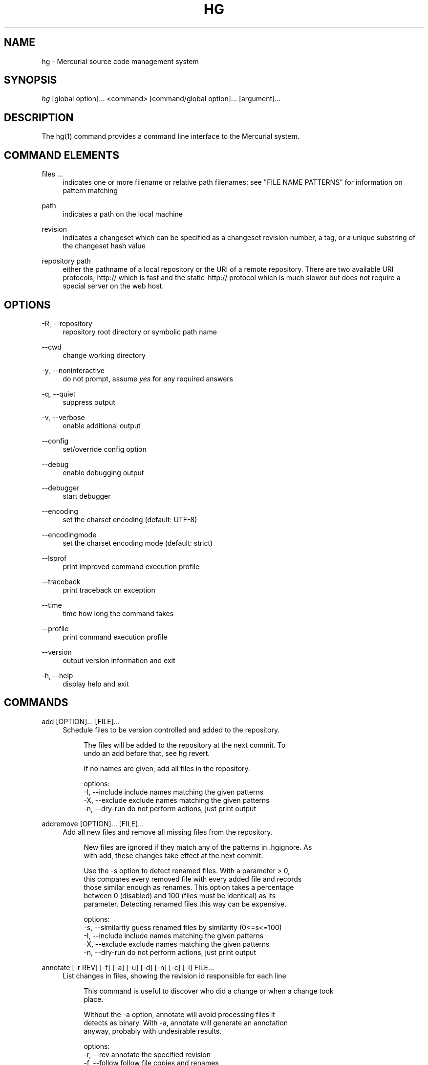 .\"     Title: hg
.\"    Author: 
.\" Generator: DocBook XSL Stylesheets v1.73.2 <http://docbook.sf.net/>
.\"      Date: 03/24/2008
.\"    Manual: 
.\"    Source: 
.\"
.TH "HG" "1" "03/24/2008" "" ""
.\" disable hyphenation
.nh
.\" disable justification (adjust text to left margin only)
.ad l
.SH "NAME"
hg \- Mercurial source code management system
.SH "SYNOPSIS"
\fIhg\fR [global option]\&... <command> [command/global option]\&... [argument]\&...
.sp
.SH "DESCRIPTION"
The hg(1) command provides a command line interface to the Mercurial system\.
.sp
.SH "COMMAND ELEMENTS"
.PP
files \&...
.RS 4
indicates one or more filename or relative path filenames; see "FILE NAME PATTERNS" for information on pattern matching
.RE
.PP
path
.RS 4
indicates a path on the local machine
.RE
.PP
revision
.RS 4
indicates a changeset which can be specified as a changeset revision number, a tag, or a unique substring of the changeset hash value
.RE
.PP
repository path
.RS 4
either the pathname of a local repository or the URI of a remote repository\. There are two available URI protocols, http:// which is fast and the static\-http:// protocol which is much slower but does not require a special server on the web host\.
.RE
.SH "OPTIONS"
.PP
\-R, \-\-repository
.RS 4
repository root directory or symbolic path name
.RE
.PP
\-\-cwd
.RS 4
change working directory
.RE
.PP
\-y, \-\-noninteractive
.RS 4
do not prompt, assume
\fIyes\fR
for any required answers
.RE
.PP
\-q, \-\-quiet
.RS 4
suppress output
.RE
.PP
\-v, \-\-verbose
.RS 4
enable additional output
.RE
.PP
\-\-config
.RS 4
set/override config option
.RE
.PP
\-\-debug
.RS 4
enable debugging output
.RE
.PP
\-\-debugger
.RS 4
start debugger
.RE
.PP
\-\-encoding
.RS 4
set the charset encoding (default: UTF\-8)
.RE
.PP
\-\-encodingmode
.RS 4
set the charset encoding mode (default: strict)
.RE
.PP
\-\-lsprof
.RS 4
print improved command execution profile
.RE
.PP
\-\-traceback
.RS 4
print traceback on exception
.RE
.PP
\-\-time
.RS 4
time how long the command takes
.RE
.PP
\-\-profile
.RS 4
print command execution profile
.RE
.PP
\-\-version
.RS 4
output version information and exit
.RE
.PP
\-h, \-\-help
.RS 4
display help and exit
.RE
.SH "COMMANDS"
.PP
add [OPTION]\&... [FILE]\&...
.RS 4
Schedule files to be version controlled and added to the repository\.
.sp
.RS 4
.nf
The files will be added to the repository at the next commit\. To
undo an add before that, see hg revert\.
.fi
.RE
.sp
.RS 4
.nf
If no names are given, add all files in the repository\.
.fi
.RE
.sp
.RS 4
.nf
options:
\-I, \-\-include  include names matching the given patterns
\-X, \-\-exclude  exclude names matching the given patterns
\-n, \-\-dry\-run  do not perform actions, just print output
.fi
.RE
.RE
.PP
addremove [OPTION]\&... [FILE]\&...
.RS 4
Add all new files and remove all missing files from the repository\.
.sp
.RS 4
.nf
New files are ignored if they match any of the patterns in \.hgignore\. As
with add, these changes take effect at the next commit\.
.fi
.RE
.sp
.RS 4
.nf
Use the \-s option to detect renamed files\.  With a parameter > 0,
this compares every removed file with every added file and records
those similar enough as renames\.  This option takes a percentage
between 0 (disabled) and 100 (files must be identical) as its
parameter\.  Detecting renamed files this way can be expensive\.
.fi
.RE
.sp
.RS 4
.nf
options:
\-s, \-\-similarity  guess renamed files by similarity (0<=s<=100)
\-I, \-\-include     include names matching the given patterns
\-X, \-\-exclude     exclude names matching the given patterns
\-n, \-\-dry\-run     do not perform actions, just print output
.fi
.RE
.RE
.PP
annotate [\-r REV] [\-f] [\-a] [\-u] [\-d] [\-n] [\-c] [\-l] FILE\&...
.RS 4
List changes in files, showing the revision id responsible for each line
.sp
.RS 4
.nf
This command is useful to discover who did a change or when a change took
place\.
.fi
.RE
.sp
.RS 4
.nf
Without the \-a option, annotate will avoid processing files it
detects as binary\. With \-a, annotate will generate an annotation
anyway, probably with undesirable results\.
.fi
.RE
.sp
.RS 4
.nf
options:
\-r, \-\-rev          annotate the specified revision
\-f, \-\-follow       follow file copies and renames
\-a, \-\-text         treat all files as text
\-u, \-\-user         list the author (long with \-v)
\-d, \-\-date         list the date (short with \-q)
\-n, \-\-number       list the revision number (default)
\-c, \-\-changeset    list the changeset
\-l, \-\-line\-number  show line number at the first appearance
\-I, \-\-include      include names matching the given patterns
\-X, \-\-exclude      exclude names matching the given patterns
.fi
.RE
.sp
.RS 4
.nf
aliases: blame
.fi
.RE
.RE
.PP
archive [OPTION]\&... DEST
.RS 4
By default, the revision used is the parent of the working directory; use "\-r" to specify a different revision\.
.sp
.RS 4
.nf
To specify the type of archive to create, use "\-t"\.  Valid
types are:
.fi
.RE
.sp
.RS 4
.nf
"files" (default): a directory full of files
"tar": tar archive, uncompressed
"tbz2": tar archive, compressed using bzip2
"tgz": tar archive, compressed using gzip
"uzip": zip archive, uncompressed
"zip": zip archive, compressed using deflate
.fi
.RE
.sp
.RS 4
.nf
The exact name of the destination archive or directory is given
using a format string; see "hg help export" for details\.
.fi
.RE
.sp
.RS 4
.nf
Each member added to an archive file has a directory prefix
prepended\.  Use "\-p" to specify a format string for the prefix\.
The default is the basename of the archive, with suffixes removed\.
.fi
.RE
.sp
.RS 4
.nf
options:
\-\-no\-decode    do not pass files through decoders
\-p, \-\-prefix   directory prefix for files in archive
\-r, \-\-rev      revision to distribute
\-t, \-\-type     type of distribution to create
\-I, \-\-include  include names matching the given patterns
\-X, \-\-exclude  exclude names matching the given patterns
.fi
.RE
.RE
.PP
backout [OPTION]\&... [\-r] REV
.RS 4
Commit the backed out changes as a new changeset\. The new changeset is a child of the backed out changeset\.
.sp
.RS 4
.nf
If you back out a changeset other than the tip, a new head is
created\.  This head will be the new tip and you should merge this
backout changeset with another head (current one by default)\.
.fi
.RE
.sp
.RS 4
.nf
The \-\-merge option remembers the parent of the working directory
before starting the backout, then merges the new head with that
changeset afterwards\.  This saves you from doing the merge by
hand\.  The result of this merge is not committed, as for a normal
merge\.
.fi
.RE
.sp
.RS 4
.nf
See \'hg help dates\' for a list of formats valid for \-d/\-\-date\.
.fi
.RE
.sp
.RS 4
.nf
options:
\-\-merge        merge with old dirstate parent after backout
\-\-parent       parent to choose when backing out merge
\-r, \-\-rev      revision to backout
\-I, \-\-include  include names matching the given patterns
\-X, \-\-exclude  exclude names matching the given patterns
\-m, \-\-message  use <text> as commit message
\-l, \-\-logfile  read commit message from <file>
\-d, \-\-date     record datecode as commit date
\-u, \-\-user     record user as committer
.fi
.RE
.RE
.PP
bisect [\-gbsr] [REV]
.RS 4
This command helps to find changesets which introduce problems\. To use, mark the earliest changeset you know exhibits the problem as bad, then mark the latest changeset which is free from the problem as good\. Bisect will update your working directory to a revision for testing\. Once you have performed tests, mark the working directory as bad or good and bisect will either update to another candidate changeset or announce that it has found the bad revision\.
.sp
.RS 4
.nf
options:
\-r, \-\-reset     reset bisect state
\-g, \-\-good      mark changeset good
\-b, \-\-bad       mark changeset bad
\-s, \-\-skip      skip testing changeset
\-U, \-\-noupdate  do not update to target
.fi
.RE
.RE
.PP
branch [\-f] [NAME]
.RS 4
With no argument, show the current branch name\. With one argument, set the working directory branch name (the branch does not exist in the repository until the next commit)\.
.sp
.RS 4
.nf
Unless \-\-force is specified, branch will not let you set a
branch name that shadows an existing branch\.
.fi
.RE
.sp
.RS 4
.nf
Use the command \'hg update\' to switch to an existing branch\.
.fi
.RE
.sp
.RS 4
.nf
options:
\-f, \-\-force  set branch name even if it shadows an existing branch
.fi
.RE
.RE
.PP
branches [\-a]
.RS 4
List the repository\'s named branches, indicating which ones are inactive\. If active is specified, only show active branches\.
.sp
.RS 4
.nf
A branch is considered active if it contains unmerged heads\.
.fi
.RE
.sp
.RS 4
.nf
Use the command \'hg update\' to switch to an existing branch\.
.fi
.RE
.sp
.RS 4
.nf
options:
\-a, \-\-active  show only branches that have unmerged heads
.fi
.RE
.RE
.PP
bundle [\-f] [\-a] [\-r REV]\&... [\-\-base REV]\&... FILE [DEST]
.RS 4
Generate a compressed changegroup file collecting changesets not found in the other repository\.
.sp
.RS 4
.nf
If no destination repository is specified the destination is
assumed to have all the nodes specified by one or more \-\-base
parameters\.  To create a bundle containing all changesets, use
\-\-all (or \-\-base null)\.
.fi
.RE
.sp
.RS 4
.nf
The bundle file can then be transferred using conventional means and
applied to another repository with the unbundle or pull command\.
This is useful when direct push and pull are not available or when
exporting an entire repository is undesirable\.
.fi
.RE
.sp
.RS 4
.nf
Applying bundles preserves all changeset contents including
permissions, copy/rename information, and revision history\.
.fi
.RE
.sp
.RS 4
.nf
options:
\-f, \-\-force  run even when remote repository is unrelated
\-r, \-\-rev    a changeset up to which you would like to bundle
\-\-base       a base changeset to specify instead of a destination
\-a, \-\-all    bundle all changesets in the repository
\-e, \-\-ssh    specify ssh command to use
\-\-remotecmd  specify hg command to run on the remote side
.fi
.RE
.RE
.PP
cat [OPTION]\&... FILE\&...
.RS 4
Print the specified files as they were at the given revision\. If no revision is given, the parent of the working directory is used, or tip if no revision is checked out\.
.sp
.RS 4
.nf
Output may be to a file, in which case the name of the file is
given using a format string\.  The formatting rules are the same as
for the export command, with the following additions:
.fi
.RE
.sp
.RS 4
.nf
%s   basename of file being printed
%d   dirname of file being printed, or \'\.\' if in repo root
%p   root\-relative path name of file being printed
.fi
.RE
.sp
.RS 4
.nf
options:
\-o, \-\-output   print output to file with formatted name
\-r, \-\-rev      print the given revision
\-\-decode       apply any matching decode filter
\-I, \-\-include  include names matching the given patterns
\-X, \-\-exclude  exclude names matching the given patterns
.fi
.RE
.RE
.PP
clone [OPTION]\&... SOURCE [DEST]
.RS 4
Create a copy of an existing repository in a new directory\.
.sp
.RS 4
.nf
If no destination directory name is specified, it defaults to the
basename of the source\.
.fi
.RE
.sp
.RS 4
.nf
The location of the source is added to the new repository\'s
\.hg/hgrc file, as the default to be used for future pulls\.
.fi
.RE
.sp
.RS 4
.nf
For efficiency, hardlinks are used for cloning whenever the source
and destination are on the same filesystem (note this applies only
to the repository data, not to the checked out files)\.  Some
filesystems, such as AFS, implement hardlinking incorrectly, but
do not report errors\.  In these cases, use the \-\-pull option to
avoid hardlinking\.
.fi
.RE
.sp
.RS 4
.nf
You can safely clone repositories and checked out files using full
hardlinks with
.fi
.RE
.sp
.RS 4
.nf
$ cp \-al REPO REPOCLONE
.fi
.RE
.sp
.RS 4
.nf
which is the fastest way to clone\. However, the operation is not
atomic (making sure REPO is not modified during the operation is
up to you) and you have to make sure your editor breaks hardlinks
(Emacs and most Linux Kernel tools do so)\.
.fi
.RE
.sp
.RS 4
.nf
If you use the \-r option to clone up to a specific revision, no
subsequent revisions will be present in the cloned repository\.
This option implies \-\-pull, even on local repositories\.
.fi
.RE
.sp
.RS 4
.nf
See pull for valid source format details\.
.fi
.RE
.sp
.RS 4
.nf
It is possible to specify an ssh:// URL as the destination, but no
\.hg/hgrc and working directory will be created on the remote side\.
Look at the help text for the pull command for important details
about ssh:// URLs\.
.fi
.RE
.sp
.RS 4
.nf
options:
\-U, \-\-noupdate  do not update the new working directory
\-r, \-\-rev       a changeset you would like to have after cloning
\-\-pull          use pull protocol to copy metadata
\-\-uncompressed  use uncompressed transfer (fast over LAN)
\-e, \-\-ssh       specify ssh command to use
\-\-remotecmd     specify hg command to run on the remote side
.fi
.RE
.RE
.PP
commit [OPTION]\&... [FILE]\&...
.RS 4
Commit changes to the given files into the repository\.
.sp
.RS 4
.nf
If a list of files is omitted, all changes reported by "hg status"
will be committed\.
.fi
.RE
.sp
.RS 4
.nf
If you are committing the result of a merge, do not provide any
file names or \-I/\-X filters\.
.fi
.RE
.sp
.RS 4
.nf
If no commit message is specified, the configured editor is started to
enter a message\.
.fi
.RE
.sp
.RS 4
.nf
See \'hg help dates\' for a list of formats valid for \-d/\-\-date\.
.fi
.RE
.sp
.RS 4
.nf
options:
\-A, \-\-addremove  mark new/missing files as added/removed before
                 committing
\-I, \-\-include    include names matching the given patterns
\-X, \-\-exclude    exclude names matching the given patterns
\-m, \-\-message    use <text> as commit message
\-l, \-\-logfile    read commit message from <file>
\-d, \-\-date       record datecode as commit date
\-u, \-\-user       record user as committer
.fi
.RE
.sp
.RS 4
.nf
aliases: ci
.fi
.RE
.RE
.PP
copy [OPTION]\&... [SOURCE]\&... DEST
.RS 4
Mark dest as having copies of source files\. If dest is a directory, copies are put in that directory\. If dest is a file, there can only be one source\.
.sp
.RS 4
.nf
By default, this command copies the contents of files as they
stand in the working directory\.  If invoked with \-\-after, the
operation is recorded, but no copying is performed\.
.fi
.RE
.sp
.RS 4
.nf
This command takes effect in the next commit\. To undo a copy
before that, see hg revert\.
.fi
.RE
.sp
.RS 4
.nf
options:
\-A, \-\-after    record a copy that has already occurred
\-f, \-\-force    forcibly copy over an existing managed file
\-I, \-\-include  include names matching the given patterns
\-X, \-\-exclude  exclude names matching the given patterns
\-n, \-\-dry\-run  do not perform actions, just print output
.fi
.RE
.sp
.RS 4
.nf
aliases: cp
.fi
.RE
.RE
.PP
diff [OPTION]\&... [\-r REV1 [\-r REV2]] [FILE]\&...
.RS 4
Show differences between revisions for the specified files\.
.sp
.RS 4
.nf
Differences between files are shown using the unified diff format\.
.fi
.RE
.sp
.RS 4
.nf
NOTE: diff may generate unexpected results for merges, as it will
default to comparing against the working directory\'s first parent
changeset if no revisions are specified\.
.fi
.RE
.sp
.RS 4
.nf
When two revision arguments are given, then changes are shown
between those revisions\. If only one revision is specified then
that revision is compared to the working directory, and, when no
revisions are specified, the working directory files are compared
to its parent\.
.fi
.RE
.sp
.RS 4
.nf
Without the \-a option, diff will avoid generating diffs of files
it detects as binary\. With \-a, diff will generate a diff anyway,
probably with undesirable results\.
.fi
.RE
.sp
.RS 4
.nf
options:
\-r, \-\-rev                  revision
\-a, \-\-text                 treat all files as text
\-p, \-\-show\-function        show which function each change is in
\-g, \-\-git                  use git extended diff format
\-\-nodates                  don\'t include dates in diff headers
\-w, \-\-ignore\-all\-space     ignore white space when comparing lines
\-b, \-\-ignore\-space\-change  ignore changes in the amount of white
                           space
\-B, \-\-ignore\-blank\-lines   ignore changes whose lines are all
                           blank
\-U, \-\-unified              number of lines of context to show
                           (default: 3)
\-I, \-\-include              include names matching the given
                           patterns
\-X, \-\-exclude              exclude names matching the given
                           patterns
.fi
.RE
.RE
.PP
export [OPTION]\&... [\-o OUTFILESPEC] REV\&...
.RS 4
Print the changeset header and diffs for one or more revisions\.
.sp
.RS 4
.nf
The information shown in the changeset header is: author,
changeset hash, parent(s) and commit comment\.
.fi
.RE
.sp
.RS 4
.nf
NOTE: export may generate unexpected diff output for merge changesets,
as it will compare the merge changeset against its first parent only\.
.fi
.RE
.sp
.RS 4
.nf
Output may be to a file, in which case the name of the file is
given using a format string\.  The formatting rules are as follows:
.fi
.RE
.sp
.RS 4
.nf
%%   literal "%" character
%H   changeset hash (40 bytes of hexadecimal)
%N   number of patches being generated
%R   changeset revision number
%b   basename of the exporting repository
%h   short\-form changeset hash (12 bytes of hexadecimal)
%n   zero\-padded sequence number, starting at 1
%r   zero\-padded changeset revision number
.fi
.RE
.sp
.RS 4
.nf
Without the \-a option, export will avoid generating diffs of files
it detects as binary\. With \-a, export will generate a diff anyway,
probably with undesirable results\.
.fi
.RE
.sp
.RS 4
.nf
With the \-\-switch\-parent option, the diff will be against the second
parent\. It can be useful to review a merge\.
.fi
.RE
.sp
.RS 4
.nf
options:
\-o, \-\-output     print output to file with formatted name
\-a, \-\-text       treat all files as text
\-g, \-\-git        use git extended diff format
\-\-nodates        don\'t include dates in diff headers
\-\-switch\-parent  diff against the second parent
.fi
.RE
.RE
.PP
grep [OPTION]\&... PATTERN [FILE]\&...
.RS 4
Search revisions of files for a regular expression\.
.sp
.RS 4
.nf
This command behaves differently than Unix grep\.  It only accepts
Python/Perl regexps\.  It searches repository history, not the
working directory\.  It always prints the revision number in which
a match appears\.
.fi
.RE
.sp
.RS 4
.nf
By default, grep only prints output for the first revision of a
file in which it finds a match\.  To get it to print every revision
that contains a change in match status ("\-" for a match that
becomes a non\-match, or "+" for a non\-match that becomes a match),
use the \-\-all flag\.
.fi
.RE
.sp
.RS 4
.nf
options:
\-0, \-\-print0              end fields with NUL
\-\-all                     print all revisions that match
\-f, \-\-follow              follow changeset history, or file
                          history across copies and renames
\-i, \-\-ignore\-case         ignore case when matching
\-l, \-\-files\-with\-matches  print only filenames and revs that match
\-n, \-\-line\-number         print matching line numbers
\-r, \-\-rev                 search in given revision range
\-u, \-\-user                list the author (long with \-v)
\-d, \-\-date                list the date (short with \-q)
\-I, \-\-include             include names matching the given
                          patterns
\-X, \-\-exclude             exclude names matching the given
                          patterns
.fi
.RE
.RE
.PP
heads [\-r REV] [REV]\&...
.RS 4
With no arguments, show all repository head changesets\.
.sp
.RS 4
.nf
If branch or revisions names are given this will show the heads of
the specified branches or the branches those revisions are tagged
with\.
.fi
.RE
.sp
.RS 4
.nf
Repository "heads" are changesets that don\'t have child
changesets\. They are where development generally takes place and
are the usual targets for update and merge operations\.
.fi
.RE
.sp
.RS 4
.nf
Branch heads are changesets that have a given branch tag, but have
no child changesets with that tag\.  They are usually where
development on the given branch takes place\.
.fi
.RE
.sp
.RS 4
.nf
options:
\-r, \-\-rev   show only heads which are descendants of rev
\-\-style     display using template map file
\-\-template  display with template
.fi
.RE
.RE
.PP
help [COMMAND]
.RS 4
With no arguments, print a list of commands and short help\.
.sp
.RS 4
.nf
Given a command name, print help for that command\.
.fi
.RE
.sp
.RS 4
.nf
Given an extension name, print help for that extension, and the
commands it provides\.
.fi
.RE
.RE
.PP
identify [\-nibt] [\-r REV] [SOURCE]
.RS 4
With no revision, print a summary of the current state of the repo\.
.sp
.RS 4
.nf
With a path, do a lookup in another repository\.
.fi
.RE
.sp
.RS 4
.nf
This summary identifies the repository state using one or two parent
hash identifiers, followed by a "+" if there are uncommitted changes
in the working directory, a list of tags for this revision and a branch
name for non\-default branches\.
.fi
.RE
.sp
.RS 4
.nf
options:
\-r, \-\-rev     identify the specified rev
\-n, \-\-num     show local revision number
\-i, \-\-id      show global revision id
\-b, \-\-branch  show branch
\-t, \-\-tags    show tags
.fi
.RE
.sp
.RS 4
.nf
aliases: id
.fi
.RE
.RE
.PP
import [OPTION]\&... PATCH\&...
.RS 4
Import a list of patches and commit them individually\.
.sp
.RS 4
.nf
If there are outstanding changes in the working directory, import
will abort unless given the \-f flag\.
.fi
.RE
.sp
.RS 4
.nf
You can import a patch straight from a mail message\.  Even patches
as attachments work (body part must be type text/plain or
text/x\-patch to be used)\.  From and Subject headers of email
message are used as default committer and commit message\.  All
text/plain body parts before first diff are added to commit
message\.
.fi
.RE
.sp
.RS 4
.nf
If the imported patch was generated by hg export, user and description
from patch override values from message headers and body\.  Values
given on command line with \-m and \-u override these\.
.fi
.RE
.sp
.RS 4
.nf
If \-\-exact is specified, import will set the working directory
to the parent of each patch before applying it, and will abort
if the resulting changeset has a different ID than the one
recorded in the patch\. This may happen due to character set
problems or other deficiencies in the text patch format\.
.fi
.RE
.sp
.RS 4
.nf
To read a patch from standard input, use patch name "\-"\.
See \'hg help dates\' for a list of formats valid for \-d/\-\-date\.
.fi
.RE
.sp
.RS 4
.nf
options:
\-p, \-\-strip      directory strip option for patch\. This has the
                 same meaning as the corresponding patch option
                 (default: 1)
\-b, \-\-base       base path
\-f, \-\-force      skip check for outstanding uncommitted changes
\-\-no\-commit      don\'t commit, just update the working directory
\-\-exact          apply patch to the nodes from which it was
                 generated
\-\-import\-branch  Use any branch information in patch (implied by
                 \-\-exact)
\-m, \-\-message    use <text> as commit message
\-l, \-\-logfile    read commit message from <file>
\-d, \-\-date       record datecode as commit date
\-u, \-\-user       record user as committer
.fi
.RE
.sp
.RS 4
.nf
aliases: patch
.fi
.RE
.RE
.PP
incoming [\-p] [\-n] [\-M] [\-f] [\-r REV]\&... [\-\-bundle FILENAME] [SOURCE]
.RS 4
Show new changesets found in the specified path/URL or the default pull location\. These are the changesets that would be pulled if a pull was requested\.
.sp
.RS 4
.nf
For remote repository, using \-\-bundle avoids downloading the changesets
twice if the incoming is followed by a pull\.
.fi
.RE
.sp
.RS 4
.nf
See pull for valid source format details\.
.fi
.RE
.sp
.RS 4
.nf
options:
\-f, \-\-force         run even when remote repository is unrelated
\-n, \-\-newest\-first  show newest record first
\-\-bundle            file to store the bundles into
\-r, \-\-rev           a specific revision up to which you would like
                    to pull
\-p, \-\-patch         show patch
\-l, \-\-limit         limit number of changes displayed
\-M, \-\-no\-merges     do not show merges
\-\-style             display using template map file
\-\-template          display with template
\-e, \-\-ssh           specify ssh command to use
\-\-remotecmd         specify hg command to run on the remote side
.fi
.RE
.sp
.RS 4
.nf
aliases: in
.fi
.RE
.RE
.PP
init [\-e CMD] [\-\-remotecmd CMD] [DEST]
.RS 4
Initialize a new repository in the given directory\. If the given directory does not exist, it is created\.
.sp
.RS 4
.nf
If no directory is given, the current directory is used\.
.fi
.RE
.sp
.RS 4
.nf
It is possible to specify an ssh:// URL as the destination\.
Look at the help text for the pull command for important details
about ssh:// URLs\.
.fi
.RE
.sp
.RS 4
.nf
options:
\-e, \-\-ssh    specify ssh command to use
\-\-remotecmd  specify hg command to run on the remote side
.fi
.RE
.RE
.PP
locate [OPTION]\&... [PATTERN]\&...
.RS 4
Print all files under Mercurial control whose names match the given patterns\.
.sp
.RS 4
.nf
This command searches the entire repository by default\.  To search
just the current directory and its subdirectories, use
"\-\-include \."\.
.fi
.RE
.sp
.RS 4
.nf
If no patterns are given to match, this command prints all file
names\.
.fi
.RE
.sp
.RS 4
.nf
If you want to feed the output of this command into the "xargs"
command, use the "\-0" option to both this command and "xargs"\.
This will avoid the problem of "xargs" treating single filenames
that contain white space as multiple filenames\.
.fi
.RE
.sp
.RS 4
.nf
options:
\-r, \-\-rev       search the repository as it stood at rev
\-0, \-\-print0    end filenames with NUL, for use with xargs
\-f, \-\-fullpath  print complete paths from the filesystem root
\-I, \-\-include   include names matching the given patterns
\-X, \-\-exclude   exclude names matching the given patterns
.fi
.RE
.RE
.PP
log [OPTION]\&... [FILE]
.RS 4
Print the revision history of the specified files or the entire project\.
.sp
.RS 4
.nf
File history is shown without following rename or copy history of
files\.  Use \-f/\-\-follow with a file name to follow history across
renames and copies\. \-\-follow without a file name will only show
ancestors or descendants of the starting revision\. \-\-follow\-first
only follows the first parent of merge revisions\.
.fi
.RE
.sp
.RS 4
.nf
If no revision range is specified, the default is tip:0 unless
\-\-follow is set, in which case the working directory parent is
used as the starting revision\.
.fi
.RE
.sp
.RS 4
.nf
See \'hg help dates\' for a list of formats valid for \-d/\-\-date\.
.fi
.RE
.sp
.RS 4
.nf
By default this command outputs: changeset id and hash, tags,
non\-trivial parents, user, date and time, and a summary for each
commit\. When the \-v/\-\-verbose switch is used, the list of changed
files and full commit message is shown\.
.fi
.RE
.sp
.RS 4
.nf
NOTE: log \-p may generate unexpected diff output for merge
changesets, as it will compare the merge changeset against its
first parent only\. Also, the files: list will only reflect files
that are different from BOTH parents\.
.fi
.RE
.sp
.RS 4
.nf
options:
\-f, \-\-follow       follow changeset history, or file history
                   across copies and renames
\-\-follow\-first     only follow the first parent of merge
                   changesets
\-d, \-\-date         show revs matching date spec
\-C, \-\-copies       show copied files
\-k, \-\-keyword      do case\-insensitive search for a keyword
\-r, \-\-rev          show the specified revision or range
\-\-removed          include revs where files were removed
\-m, \-\-only\-merges  show only merges
\-b, \-\-only\-branch  show only changesets within the given named
                   branch
\-P, \-\-prune        do not display revision or any of its ancestors
\-p, \-\-patch        show patch
\-l, \-\-limit        limit number of changes displayed
\-M, \-\-no\-merges    do not show merges
\-\-style            display using template map file
\-\-template         display with template
\-I, \-\-include      include names matching the given patterns
\-X, \-\-exclude      exclude names matching the given patterns
.fi
.RE
.sp
.RS 4
.nf
aliases: history
.fi
.RE
.RE
.PP
manifest [\-r REV]
.RS 4
Print a list of version controlled files for the given revision\. If no revision is given, the parent of the working directory is used, or tip if no revision is checked out\.
.sp
.RS 4
.nf
The manifest is the list of files being version controlled\. If no revision
is given then the first parent of the working directory is used\.
.fi
.RE
.sp
.RS 4
.nf
With \-v flag, print file permissions, symlink and executable bits\. With
\-\-debug flag, print file revision hashes\.
.fi
.RE
.sp
.RS 4
.nf
options:
\-r, \-\-rev  revision to display
.fi
.RE
.RE
.PP
merge [\-f] [[\-r] REV]
.RS 4
Merge the contents of the current working directory and the requested revision\. Files that changed between either parent are marked as changed for the next commit and a commit must be performed before any further updates are allowed\.
.sp
.RS 4
.nf
If no revision is specified, the working directory\'s parent is a
head revision, and the repository contains exactly one other head,
the other head is merged with by default\.  Otherwise, an explicit
revision to merge with must be provided\.
.fi
.RE
.sp
.RS 4
.nf
options:
\-f, \-\-force  force a merge with outstanding changes
\-r, \-\-rev    revision to merge
.fi
.RE
.RE
.PP
outgoing [\-M] [\-p] [\-n] [\-f] [\-r REV]\&... [DEST]
.RS 4
Show changesets not found in the specified destination repository or the default push location\. These are the changesets that would be pushed if a push was requested\.
.sp
.RS 4
.nf
See pull for valid destination format details\.
.fi
.RE
.sp
.RS 4
.nf
options:
\-f, \-\-force         run even when remote repository is unrelated
\-r, \-\-rev           a specific revision up to which you would like
                    to push
\-n, \-\-newest\-first  show newest record first
\-p, \-\-patch         show patch
\-l, \-\-limit         limit number of changes displayed
\-M, \-\-no\-merges     do not show merges
\-\-style             display using template map file
\-\-template          display with template
\-e, \-\-ssh           specify ssh command to use
\-\-remotecmd         specify hg command to run on the remote side
.fi
.RE
.sp
.RS 4
.nf
aliases: out
.fi
.RE
.RE
.PP
parents [\-r REV] [FILE]
.RS 4
Print the working directory\'s parent revisions\. If a revision is given via \-\-rev, the parent of that revision will be printed\. If a file argument is given, revision in which the file was last changed (before the working directory revision or the argument to \-\-rev if given) is printed\.
.sp
.RS 4
.nf
options:
\-r, \-\-rev   show parents from the specified rev
\-\-style     display using template map file
\-\-template  display with template
.fi
.RE
.RE
.PP
paths [NAME]
.RS 4
Show definition of symbolic path name NAME\. If no name is given, show definition of available names\.
.sp
.RS 4
.nf
Path names are defined in the [paths] section of /etc/mercurial/hgrc
and $HOME/\.hgrc\.  If run inside a repository, \.hg/hgrc is used, too\.
.fi
.RE
.RE
.PP
pull [\-u] [\-f] [\-r REV]\&... [\-e CMD] [\-\-remotecmd CMD] [SOURCE]
.RS 4
Pull changes from a remote repository to a local one\.
.sp
.RS 4
.nf
This finds all changes from the repository at the specified path
or URL and adds them to the local repository\. By default, this
does not update the copy of the project in the working directory\.
.fi
.RE
.sp
.RS 4
.nf
Valid URLs are of the form:
.fi
.RE
.sp
.RS 4
.nf
local/filesystem/path (or file://local/filesystem/path)
http://[user@]host[:port]/[path]
https://[user@]host[:port]/[path]
ssh://[user@]host[:port]/[path]
static\-http://host[:port]/[path]
.fi
.RE
.sp
.RS 4
.nf
Paths in the local filesystem can either point to Mercurial
repositories or to bundle files (as created by \'hg bundle\' or
\'hg incoming \-\-bundle\')\. The static\-http:// protocol, albeit slow,
allows access to a Mercurial repository where you simply use a web
server to publish the \.hg directory as static content\.
.fi
.RE
.sp
.RS 4
.nf
An optional identifier after # indicates a particular branch, tag,
or changeset to pull\.
.fi
.RE
.sp
.RS 4
.nf
Some notes about using SSH with Mercurial:
\- SSH requires an accessible shell account on the destination machine
  and a copy of hg in the remote path or specified with as remotecmd\.
\- path is relative to the remote user\'s home directory by default\.
  Use an extra slash at the start of a path to specify an absolute path:
    ssh://example\.com//tmp/repository
\- Mercurial doesn\'t use its own compression via SSH; the right thing
  to do is to configure it in your ~/\.ssh/config, e\.g\.:
    Host *\.mylocalnetwork\.example\.com
      Compression no
    Host *
      Compression yes
  Alternatively specify "ssh \-C" as your ssh command in your hgrc or
  with the \-\-ssh command line option\.
.fi
.RE
.sp
.RS 4
.nf
options:
\-u, \-\-update  update to new tip if changesets were pulled
\-f, \-\-force   run even when remote repository is unrelated
\-r, \-\-rev     a specific revision up to which you would like to
              pull
\-e, \-\-ssh     specify ssh command to use
\-\-remotecmd   specify hg command to run on the remote side
.fi
.RE
.RE
.PP
push [\-f] [\-r REV]\&... [\-e CMD] [\-\-remotecmd CMD] [DEST]
.RS 4
Push changes from the local repository to the given destination\.
.sp
.RS 4
.nf
This is the symmetrical operation for pull\. It helps to move
changes from the current repository to a different one\. If the
destination is local this is identical to a pull in that directory
from the current one\.
.fi
.RE
.sp
.RS 4
.nf
By default, push will refuse to run if it detects the result would
increase the number of remote heads\. This generally indicates the
the client has forgotten to sync and merge before pushing\.
.fi
.RE
.sp
.RS 4
.nf
Valid URLs are of the form:
.fi
.RE
.sp
.RS 4
.nf
local/filesystem/path (or file://local/filesystem/path)
ssh://[user@]host[:port]/[path]
http://[user@]host[:port]/[path]
https://[user@]host[:port]/[path]
.fi
.RE
.sp
.RS 4
.nf
An optional identifier after # indicates a particular branch, tag,
or changeset to push\.
.fi
.RE
.sp
.RS 4
.nf
Look at the help text for the pull command for important details
about ssh:// URLs\.
.fi
.RE
.sp
.RS 4
.nf
Pushing to http:// and https:// URLs is only possible, if this
feature is explicitly enabled on the remote Mercurial server\.
.fi
.RE
.sp
.RS 4
.nf
options:
\-f, \-\-force  force push
\-r, \-\-rev    a specific revision up to which you would like to
             push
\-e, \-\-ssh    specify ssh command to use
\-\-remotecmd  specify hg command to run on the remote side
.fi
.RE
.RE
.PP
recover
.RS 4
Recover from an interrupted commit or pull\.
.sp
.RS 4
.nf
This command tries to fix the repository status after an interrupted
operation\. It should only be necessary when Mercurial suggests it\.
.fi
.RE
.RE
.PP
remove [OPTION]\&... FILE\&...
.RS 4
Schedule the indicated files for removal from the repository\.
.sp
.RS 4
.nf
This only removes files from the current branch, not from the entire
project history\. \-A can be used to remove only files that have already
been deleted, \-f can be used to force deletion, and \-Af can be used
to remove files from the next revision without deleting them\.
.fi
.RE
.sp
.RS 4
.nf
The following table details the behavior of remove for different file
states (columns) and option combinations (rows)\. The file states are
Added, Clean, Modified and Missing (as reported by hg status)\. The
actions are Warn, Remove (from branch) and Delete (from disk)\.
.fi
.RE
.sp
.RS 4
.nf
       A  C  M  !
none   W  RD W  R
\-f     R  RD RD R
\-A     W  W  W  R
\-Af    R  R  R  R
.fi
.RE
.sp
.RS 4
.nf
This command schedules the files to be removed at the next commit\.
To undo a remove before that, see hg revert\.
.fi
.RE
.sp
.RS 4
.nf
options:
\-A, \-\-after    record delete for missing files
\-f, \-\-force    remove (and delete) file even if added or modified
\-I, \-\-include  include names matching the given patterns
\-X, \-\-exclude  exclude names matching the given patterns
.fi
.RE
.sp
.RS 4
.nf
aliases: rm
.fi
.RE
.RE
.PP
rename [OPTION]\&... SOURCE\&... DEST
.RS 4
Mark dest as copies of sources; mark sources for deletion\. If dest is a directory, copies are put in that directory\. If dest is a file, there can only be one source\.
.sp
.RS 4
.nf
By default, this command copies the contents of files as they
stand in the working directory\.  If invoked with \-\-after, the
operation is recorded, but no copying is performed\.
.fi
.RE
.sp
.RS 4
.nf
This command takes effect in the next commit\. To undo a rename
before that, see hg revert\.
.fi
.RE
.sp
.RS 4
.nf
options:
\-A, \-\-after    record a rename that has already occurred
\-f, \-\-force    forcibly copy over an existing managed file
\-I, \-\-include  include names matching the given patterns
\-X, \-\-exclude  exclude names matching the given patterns
\-n, \-\-dry\-run  do not perform actions, just print output
.fi
.RE
.sp
.RS 4
.nf
aliases: mv
.fi
.RE
.RE
.PP
revert [OPTION]\&... [\-r REV] [NAME]\&...
.RS 4
(use update \-r to check out earlier revisions, revert does not change the working dir parents)
.sp
.RS 4
.nf
With no revision specified, revert the named files or directories
to the contents they had in the parent of the working directory\.
This restores the contents of the affected files to an unmodified
state and unschedules adds, removes, copies, and renames\. If the
working directory has two parents, you must explicitly specify the
revision to revert to\.
.fi
.RE
.sp
.RS 4
.nf
Using the \-r option, revert the given files or directories to their
contents as of a specific revision\. This can be helpful to "roll
back" some or all of an earlier change\.
See \'hg help dates\' for a list of formats valid for \-d/\-\-date\.
.fi
.RE
.sp
.RS 4
.nf
Revert modifies the working directory\.  It does not commit any
changes, or change the parent of the working directory\.  If you
revert to a revision other than the parent of the working
directory, the reverted files will thus appear modified
afterwards\.
.fi
.RE
.sp
.RS 4
.nf
If a file has been deleted, it is restored\.  If the executable
mode of a file was changed, it is reset\.
.fi
.RE
.sp
.RS 4
.nf
If names are given, all files matching the names are reverted\.
If no arguments are given, no files are reverted\.
.fi
.RE
.sp
.RS 4
.nf
Modified files are saved with a \.orig suffix before reverting\.
To disable these backups, use \-\-no\-backup\.
.fi
.RE
.sp
.RS 4
.nf
options:
\-a, \-\-all      revert all changes when no arguments given
\-d, \-\-date     tipmost revision matching date
\-r, \-\-rev      revision to revert to
\-\-no\-backup    do not save backup copies of files
\-I, \-\-include  include names matching the given patterns
\-X, \-\-exclude  exclude names matching the given patterns
\-n, \-\-dry\-run  do not perform actions, just print output
.fi
.RE
.RE
.PP
rollback
.RS 4
This command should be used with care\. There is only one level of rollback, and there is no way to undo a rollback\. It will also restore the dirstate at the time of the last transaction, losing any dirstate changes since that time\.
.sp
.RS 4
.nf
Transactions are used to encapsulate the effects of all commands
that create new changesets or propagate existing changesets into a
repository\. For example, the following commands are transactional,
and their effects can be rolled back:
.fi
.RE
.sp
.RS 4
.nf
commit
import
pull
push (with this repository as destination)
unbundle
.fi
.RE
.sp
.RS 4
.nf
This command is not intended for use on public repositories\. Once
changes are visible for pull by other users, rolling a transaction
back locally is ineffective (someone else may already have pulled
the changes)\. Furthermore, a race is possible with readers of the
repository; for example an in\-progress pull from the repository
may fail if a rollback is performed\.
.fi
.RE
.RE
.PP
root
.RS 4
Print the root directory of the current repository\.
.RE
.PP
serve [OPTION]\&...
.RS 4
Start a local HTTP repository browser and pull server\.
.sp
.RS 4
.nf
By default, the server logs accesses to stdout and errors to
stderr\.  Use the "\-A" and "\-E" options to log to files\.
.fi
.RE
.sp
.RS 4
.nf
options:
\-A, \-\-accesslog   name of access log file to write to
\-d, \-\-daemon      run server in background
\-\-daemon\-pipefds  used internally by daemon mode
\-E, \-\-errorlog    name of error log file to write to
\-p, \-\-port        port to listen on (default: 8000)
\-a, \-\-address     address to listen on (default: all interfaces)
\-\-prefix          prefix path to serve from (default: server root)
\-n, \-\-name        name to show in web pages (default: working dir)
\-\-webdir\-conf     name of the webdir config file (serve more than
                  one repo)
\-\-pid\-file        name of file to write process ID to
\-\-stdio           for remote clients
\-t, \-\-templates   web templates to use
\-\-style           template style to use
\-6, \-\-ipv6        use IPv6 in addition to IPv4
\-\-certificate     SSL certificate file
.fi
.RE
.RE
.PP
showconfig [\-u] [NAME]\&...
.RS 4
With no args, print names and values of all config items\.
.sp
.RS 4
.nf
With one arg of the form section\.name, print just the value of
that config item\.
.fi
.RE
.sp
.RS 4
.nf
With multiple args, print names and values of all config items
with matching section names\.
.fi
.RE
.sp
.RS 4
.nf
options:
\-u, \-\-untrusted  show untrusted configuration options
.fi
.RE
.sp
.RS 4
.nf
aliases: debugconfig
.fi
.RE
.RE
.PP
status [OPTION]\&... [FILE]\&...
.RS 4
Show status of files in the repository\. If names are given, only files that match are shown\. Files that are clean or ignored or source of a copy/move operation, are not listed unless \-c (clean), \-i (ignored), \-C (copies) or \-A is given\. Unless options described with "show only \&..." are given, the options \-mardu are used\.
.sp
.RS 4
.nf
Option \-q/\-\-quiet hides untracked (unknown and ignored) files
unless explicitly requested with \-u/\-\-unknown or \-i/\-ignored\.
.fi
.RE
.sp
.RS 4
.nf
NOTE: status may appear to disagree with diff if permissions have
changed or a merge has occurred\. The standard diff format does not
report permission changes and diff only reports changes relative
to one merge parent\.
.fi
.RE
.sp
.RS 4
.nf
If one revision is given, it is used as the base revision\.
If two revisions are given, the difference between them is shown\.
.fi
.RE
.sp
.RS 4
.nf
The codes used to show the status of files are:
M = modified
A = added
R = removed
C = clean
! = deleted, but still tracked
? = not tracked
I = ignored
  = the previous added file was copied from here
.fi
.RE
.sp
.RS 4
.nf
options:
\-A, \-\-all        show status of all files
\-m, \-\-modified   show only modified files
\-a, \-\-added      show only added files
\-r, \-\-removed    show only removed files
\-d, \-\-deleted    show only deleted (but tracked) files
\-c, \-\-clean      show only files without changes
\-u, \-\-unknown    show only unknown (not tracked) files
\-i, \-\-ignored    show only ignored files
\-n, \-\-no\-status  hide status prefix
\-C, \-\-copies     show source of copied files
\-0, \-\-print0     end filenames with NUL, for use with xargs
\-\-rev            show difference from revision
\-I, \-\-include    include names matching the given patterns
\-X, \-\-exclude    exclude names matching the given patterns
.fi
.RE
.sp
.RS 4
.nf
aliases: st
.fi
.RE
.RE
.PP
tag [\-l] [\-m TEXT] [\-d DATE] [\-u USER] [\-r REV] NAME\&...
.RS 4
Name a particular revision using <name>\.
.sp
.RS 4
.nf
Tags are used to name particular revisions of the repository and are
very useful to compare different revisions, to go back to significant
earlier versions or to mark branch points as releases, etc\.
.fi
.RE
.sp
.RS 4
.nf
If no revision is given, the parent of the working directory is used,
or tip if no revision is checked out\.
.fi
.RE
.sp
.RS 4
.nf
To facilitate version control, distribution, and merging of tags,
they are stored as a file named "\.hgtags" which is managed
similarly to other project files and can be hand\-edited if
necessary\.  The file \'\.hg/localtags\' is used for local tags (not
shared among repositories)\.
.fi
.RE
.sp
.RS 4
.nf
See \'hg help dates\' for a list of formats valid for \-d/\-\-date\.
.fi
.RE
.sp
.RS 4
.nf
options:
\-f, \-\-force    replace existing tag
\-l, \-\-local    make the tag local
\-r, \-\-rev      revision to tag
\-\-remove       remove a tag
\-m, \-\-message  use <text> as commit message
\-d, \-\-date     record datecode as commit date
\-u, \-\-user     record user as committer
.fi
.RE
.RE
.PP
tags
.RS 4
List the repository tags\.
.sp
.RS 4
.nf
This lists both regular and local tags\. When the \-v/\-\-verbose switch
is used, a third column "local" is printed for local tags\.
.fi
.RE
.RE
.PP
tip [\-p]
.RS 4
The tip revision (usually just called the tip) is the most recently added changeset in the repository, the most recently changed head\.
.sp
.RS 4
.nf
If you have just made a commit, that commit will be the tip\. If
you have just pulled changes from another repository, the tip of
that repository becomes the current tip\. The "tip" tag is special
and cannot be renamed or assigned to a different changeset\.
.fi
.RE
.sp
.RS 4
.nf
options:
\-p, \-\-patch  show patch
\-\-style      display using template map file
\-\-template   display with template
.fi
.RE
.RE
.PP
unbundle [\-u] FILE\&...
.RS 4
Apply one or more compressed changegroup files generated by the bundle command\.
.sp
.RS 4
.nf
options:
\-u, \-\-update  update to new tip if changesets were unbundled
.fi
.RE
.RE
.PP
update [\-C] [\-d DATE] [[\-r] REV]
.RS 4
Update the working directory to the specified revision, or the tip of the current branch if none is specified\.
.sp
.RS 4
.nf
If the requested revision is a descendant of the working
directory, any outstanding changes in the working directory will
be merged into the result\. If it is not directly descended but is
on the same named branch, update aborts with a suggestion to use
merge or update \-C instead\.
.fi
.RE
.sp
.RS 4
.nf
If the requested revision is on a different named branch and the
working directory is clean, update quietly switches branches\.
.fi
.RE
.sp
.RS 4
.nf
See \'hg help dates\' for a list of formats valid for \-\-date\.
.fi
.RE
.sp
.RS 4
.nf
options:
\-C, \-\-clean  overwrite locally modified files
\-d, \-\-date   tipmost revision matching date
\-r, \-\-rev    revision
.fi
.RE
.sp
.RS 4
.nf
aliases: up checkout co
.fi
.RE
.RE
.PP
verify
.RS 4
Verify the integrity of the current repository\.
.sp
.RS 4
.nf
This will perform an extensive check of the repository\'s
integrity, validating the hashes and checksums of each entry in
the changelog, manifest, and tracked files, as well as the
integrity of their crosslinks and indices\.
.fi
.RE
.RE
.PP
version
.RS 4
output version and copyright information
.RE
.SH "DATE FORMATS"
.sp
.RS 4
.nf
Some commands allow the user to specify a date:
backout, commit, import, tag: Specify the commit date\.
log, revert, update: Select revision(s) by date\.
.fi
.RE
.sp
.RS 4
.nf
Many date formats are valid\. Here are some examples:
.fi
.RE
.sp
.RS 4
.nf
"Wed Dec 6 13:18:29 2006" (local timezone assumed)
"Dec 6 13:18 \-0600" (year assumed, time offset provided)
"Dec 6 13:18 UTC" (UTC and GMT are aliases for +0000)
"Dec 6" (midnight)
"13:18" (today assumed)
"3:39" (3:39AM assumed)
"3:39pm" (15:39)
"2006\-12\-6 13:18:29" (ISO 8601 format)
"2006\-12\-6 13:18"
"2006\-12\-6"
"12\-6"
"12/6"
"12/6/6" (Dec 6 2006)
.fi
.RE
.sp
.RS 4
.nf
Lastly, there is Mercurial\'s internal format:
.fi
.RE
.sp
.RS 4
.nf
"1165432709 0" (Wed Dec 6 13:18:29 2006 UTC)
.fi
.RE
.sp
.RS 4
.nf
This is the internal representation format for dates\. unixtime is
the number of seconds since the epoch (1970\-01\-01 00:00 UTC)\. offset
is the offset of the local timezone, in seconds west of UTC (negative
if the timezone is east of UTC)\.
.fi
.RE
.sp
.RS 4
.nf
The log command also accepts date ranges:
.fi
.RE
.sp
.RS 4
.nf
"<{date}" \- on or before a given date
">{date}" \- on or after a given date
"{date} to {date}" \- a date range, inclusive
"\-{days}" \- within a given number of days of today
.fi
.RE
.SH "FILE NAME PATTERNS"
.sp
.RS 4
.nf
Mercurial accepts several notations for identifying one or more
files at a time\.
.fi
.RE
.sp
.RS 4
.nf
By default, Mercurial treats filenames as shell\-style extended
glob patterns\.
.fi
.RE
.sp
.RS 4
.nf
Alternate pattern notations must be specified explicitly\.
.fi
.RE
.sp
.RS 4
.nf
To use a plain path name without any pattern matching, start a
name with "path:"\.  These path names must match completely, from
the root of the current repository\.
.fi
.RE
.sp
.RS 4
.nf
To use an extended glob, start a name with "glob:"\.  Globs are
rooted at the current directory; a glob such as "*\.c" will match
files ending in "\.c" in the current directory only\.
.fi
.RE
.sp
.RS 4
.nf
The supported glob syntax extensions are "**" to match any string
across path separators, and "{a,b}" to mean "a or b"\.
.fi
.RE
.sp
.RS 4
.nf
To use a Perl/Python regular expression, start a name with "re:"\.
Regexp pattern matching is anchored at the root of the repository\.
.fi
.RE
.sp
.RS 4
.nf
Plain examples:
.fi
.RE
.sp
.RS 4
.nf
path:foo/bar   a name bar in a directory named foo in the root of
               the repository
path:path:name a file or directory named "path:name"
.fi
.RE
.sp
.RS 4
.nf
Glob examples:
.fi
.RE
.sp
.RS 4
.nf
glob:*\.c       any name ending in "\.c" in the current directory
*\.c            any name ending in "\.c" in the current directory
**\.c           any name ending in "\.c" in the current directory, or
               any subdirectory
foo/*\.c        any name ending in "\.c" in the directory foo
foo/**\.c       any name ending in "\.c" in the directory foo, or any
               subdirectory
.fi
.RE
.sp
.RS 4
.nf
Regexp examples:
.fi
.RE
.sp
.RS 4
.nf
re:\.*\e\.c$      any name ending in "\.c", anywhere in the repository
.fi
.RE
.SH "ENVIRONMENT VARIABLES"
.PP
HG
.RS 4
Path to the
\fIhg\fR
executable, automatically passed when running hooks, extensions or external tools\. If unset or empty, an executable named
\fIhg\fR
(with com/exe/bat/cmd extension on Windows) is searched\.
.RE
.PP
HGEDITOR
.RS 4
This is the name of the editor to use when committing\. See EDITOR\.
.sp
.RS 4
.nf
(deprecated, use \.hgrc)
.fi
.RE
.RE
.PP
HGENCODING
.RS 4
This overrides the default locale setting detected by Mercurial\. This setting is used to convert data including usernames, changeset descriptions, tag names, and branches\. This setting can be overridden with the \-\-encoding command\-line option\.
.RE
.PP
HGENCODINGMODE
.RS 4
This sets Mercurial\'s behavior for handling unknown characters while transcoding user inputs\. The default is "strict", which causes Mercurial to abort if it can\'t translate a character\. Other settings include "replace", which replaces unknown characters, and "ignore", which drops them\. This setting can be overridden with the \-\-encodingmode command\-line option\.
.RE
.PP
HGMERGE
.RS 4
An executable to use for resolving merge conflicts\. The program will be executed with three arguments: local file, remote file, ancestor file\.
.sp
.RS 4
.nf
(deprecated, use \.hgrc)
.fi
.RE
.RE
.PP
HGRCPATH
.RS 4
A list of files or directories to search for hgrc files\. Item separator is ":" on Unix, ";" on Windows\. If HGRCPATH is not set, platform default search path is used\. If empty, only \.hg/hgrc of current repository is read\.
.sp
.RS 4
.nf
For each element in path, if a directory, all entries in directory
ending with "\.rc" are added to path\.  Else, element itself is
added to path\.
.fi
.RE
.RE
.PP
HGUSER
.RS 4
This is the string used for the author of a commit\.
.sp
.RS 4
.nf
(deprecated, use \.hgrc)
.fi
.RE
.RE
.PP
EMAIL
.RS 4
If HGUSER is not set, this will be used as the author for a commit\.
.RE
.PP
LOGNAME
.RS 4
If neither HGUSER nor EMAIL is set, LOGNAME will be used (with
\fI@hostname\fR
appended) as the author value for a commit\.
.RE
.PP
VISUAL
.RS 4
This is the name of the editor to use when committing\. See EDITOR\.
.RE
.PP
EDITOR
.RS 4
Sometimes Mercurial needs to open a text file in an editor for a user to modify, for example when writing commit messages\. The editor it uses is determined by looking at the environment variables HGEDITOR, VISUAL and EDITOR, in that order\. The first non\-empty one is chosen\. If all of them are empty, the editor defaults to
\fIvi\fR\.
.RE
.PP
PYTHONPATH
.RS 4
This is used by Python to find imported modules and may need to be set appropriately if Mercurial is not installed system\-wide\.
.RE
.SH "SPECIFYING SINGLE REVISIONS"
.sp
.RS 4
.nf
Mercurial accepts several notations for identifying individual
revisions\.
.fi
.RE
.sp
.RS 4
.nf
A plain integer is treated as a revision number\.  Negative
integers are treated as offsets from the tip, with \-1 denoting the
tip\.
.fi
.RE
.sp
.RS 4
.nf
A 40\-digit hexadecimal string is treated as a unique revision
identifier\.
.fi
.RE
.sp
.RS 4
.nf
A hexadecimal string less than 40 characters long is treated as a
unique revision identifier, and referred to as a short\-form
identifier\.  A short\-form identifier is only valid if it is the
prefix of one full\-length identifier\.
.fi
.RE
.sp
.RS 4
.nf
Any other string is treated as a tag name, which is a symbolic
name associated with a revision identifier\.  Tag names may not
contain the ":" character\.
.fi
.RE
.sp
.RS 4
.nf
The reserved name "tip" is a special tag that always identifies
the most recent revision\.
.fi
.RE
.sp
.RS 4
.nf
The reserved name "null" indicates the null revision\. This is the
revision of an empty repository, and the parent of revision 0\.
.fi
.RE
.sp
.RS 4
.nf
The reserved name "\." indicates the working directory parent\. If
no working directory is checked out, it is equivalent to null\.
If an uncommitted merge is in progress, "\." is the revision of
the first parent\.
.fi
.RE
.SH "SPECIFYING MULTIPLE REVISIONS"
.sp
.RS 4
.nf
When Mercurial accepts more than one revision, they may be
specified individually, or provided as a continuous range,
separated by the ":" character\.
.fi
.RE
.sp
.RS 4
.nf
The syntax of range notation is [BEGIN]:[END], where BEGIN and END
are revision identifiers\.  Both BEGIN and END are optional\.  If
BEGIN is not specified, it defaults to revision number 0\.  If END
is not specified, it defaults to the tip\.  The range ":" thus
means "all revisions"\.
.fi
.RE
.sp
.RS 4
.nf
If BEGIN is greater than END, revisions are treated in reverse
order\.
.fi
.RE
.sp
.RS 4
.nf
A range acts as a closed interval\.  This means that a range of 3:5
gives 3, 4 and 5\.  Similarly, a range of 4:2 gives 4, 3, and 2\.
.fi
.RE
.SH "FILES"
.PP
repo/\.hgignore
.RS 4
This file contains regular expressions (one per line) that describe file names that should be ignored by hg\. For details, see hgignore(5)\.
.RE
.PP
repo/\.hgtags
.RS 4
This file contains changeset hash values and text tag names (one of each separated by spaces) that correspond to tagged versions of the repository contents\.
.RE
.PP
/etc/mercurial/hgrc, $HOME/\.hgrc, \.hg/hgrc
.RS 4
This file contains defaults and configuration\. Values in \.hg/hgrc override those in $HOME/\.hgrc, and these override settings made in the global /etc/mercurial/hgrc configuration\. See hgrc(5) for details of the contents and format of these files\.
.RE
Some commands (e\.g\. revert) produce backup files ending in \.orig, if the \.orig file already exists and is not tracked by Mercurial, it will be overwritten\.
.sp
.SH "BUGS"
Probably lots, please post them to the mailing list (See Resources below) when you find them\.
.sp
.SH "SEE ALSO"
hgignore(5), hgrc(5)
.sp
.SH "AUTHOR"
Written by Matt Mackall <mpm@selenic\.com>
.sp
.SH "RESOURCES"
\fIMain Web Site\fR\&[1]
.sp
\fISource code repository\fR\&[2]
.sp
\fIMailing list\fR\&[3]
.sp
.SH "COPYING"
Copyright (C) 2005\-2007 Matt Mackall\. Free use of this software is granted under the terms of the GNU General Public License (GPL)\.
.sp
.SH "NOTES"
.IP " 1." 4
Main Web Site
.RS 4
\%http://selenic.com/mercurial
.RE
.IP " 2." 4
Source code repository
.RS 4
\%http://selenic.com/hg
.RE
.IP " 3." 4
Mailing list
.RS 4
\%http://selenic.com/mailman/listinfo/mercurial
.RE
